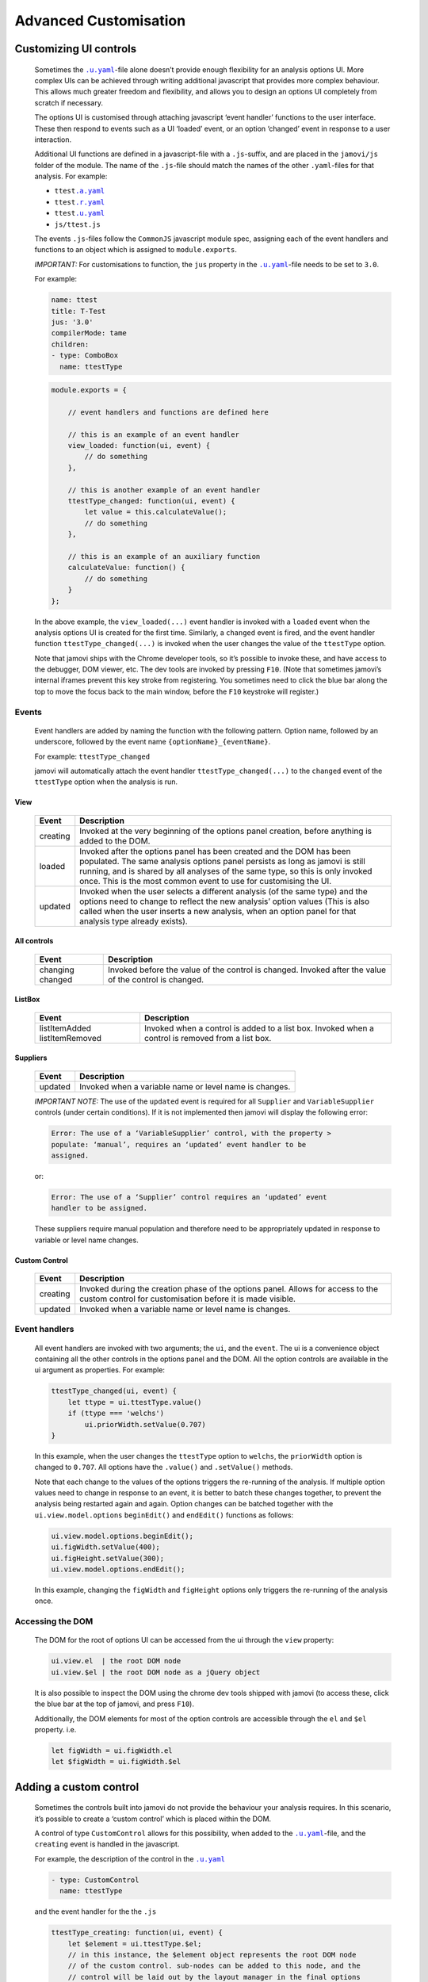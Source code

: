 .. sectionauthor:: Jonathon Love

======================
Advanced Customisation
======================

Customizing UI controls
-----------------------

   Sometimes the |uyaml|_-file alone doesn’t provide enough flexibility for an analysis options UI. More complex UIs can be achieved through writing additional
   javascript that provides more complex behaviour. This allows much greater freedom and flexibility, and allows you to design an options UI completely from
   scratch if necessary.

   The options UI is customised through attaching javascript ‘event handler’ functions to the user interface. These then respond to events such as a UI
   ‘loaded’ event, or an option ‘changed’ event in response to a user interaction.

   Additional UI functions are defined in a javascript-file with a ``.js``-suffix, and are placed in the ``jamovi/js`` folder of the module. The name of the
   ``.js``-file should match the names of the other ``.yaml``-files for that analysis. For example:

   - ``ttest``\ |ayaml|_
   - ``ttest``\ |ryaml|_
   - ``ttest``\ |uyaml|_
   - ``js/ttest.js``

   The events ``.js``-files follow the ``CommonJS`` javascript module spec, assigning each of the event handlers and functions to an object which is assigned
   to ``module.exports``.

   *IMPORTANT:* For customisations to function, the ``jus`` property in the |uyaml|_-file needs to be set to ``3.0``.

   For example:

   .. code-block:: yaml

      name: ttest
      title: T-Test
      jus: '3.0'
      compilerMode: tame
      children:
      - type: ComboBox
        name: ttestType

   .. code-block:: javascript

      module.exports = {

          // event handlers and functions are defined here

          // this is an example of an event handler
          view_loaded: function(ui, event) {
              // do something
          },

          // this is another example of an event handler
          ttestType_changed: function(ui, event) {
              let value = this.calculateValue();
              // do something
          },

          // this is an example of an auxiliary function
          calculateValue: function() {
              // do something
          }
      };

   In the above example, the ``view_loaded(...)`` event handler is invoked with a ``loaded`` event when the analysis options UI is created for the first time.
   Similarly, a ``changed`` event is fired, and the event handler function ``ttestType_changed(...)`` is invoked when the user changes the value of the
   ``ttestType`` option.

   Note that jamovi ships with the Chrome developer tools, so it’s possible to invoke these, and have access to the debugger, DOM viewer, etc. The dev tools are
   invoked by pressing ``F10``. (Note that sometimes jamovi’s internal iframes prevent this key stroke from registering. You sometimes need to click the blue bar
   along the top to move the focus back to the main window, before the ``F10`` keystroke will register.)


Events
~~~~~~

   Event handlers are added by naming the function with the following pattern. Option name, followed by an underscore, followed by the event name 
   ``{optionName}_{eventName}``.

   For example: ``ttestType_changed``

   jamovi will automatically attach the event handler ``ttestType_changed(...)`` to the ``changed`` event of the ``ttestType`` option when the analysis is run.


View
^^^^

   +--------------------------+-----------------------------------------------------------------------------------------------------------------------------------+
   | Event                    | Description                                                                                                                       |
   +==========================+===================================================================================================================================+
   | creating                 | Invoked at the very beginning of the options panel creation, before anything is added to the DOM.                                 |
   +--------------------------+-----------------------------------------------------------------------------------------------------------------------------------+
   | loaded                   | Invoked after the options panel has been created and the DOM has been populated. The same analysis options panel persists as long |
   |                          | as jamovi is still running, and is shared by all analyses of the same type, so this is only invoked once. This is the most common |
   |                          | event to use for  customising the UI.                                                                                             |
   +--------------------------+-----------------------------------------------------------------------------------------------------------------------------------+
   | updated                  | Invoked when the user selects a different analysis (of the same type) and the options need to change to reflect the new analysis’ |
   |                          | option values (This is also called when the user inserts a new analysis, when an option panel for that analysis type already      |
   |                          | exists).                                                                                                                          |
   +--------------------------+-----------------------------------------------------------------------------------------------------------------------------------+


All controls
^^^^^^^^^^^^

   +--------------------------+-----------------------------------------------------------------------------------------------------------------------------------+
   | Event                    | Description                                                                                                                       |
   +==========================+===================================================================================================================================+
   | changing                 | Invoked before the value of the control is changed.                                                                               |
   | changed                  | Invoked after the value of the control is changed.                                                                                |
   +--------------------------+-----------------------------------------------------------------------------------------------------------------------------------+


ListBox
^^^^^^^

   +--------------------------+-----------------------------------------------------------------------------------------------------------------------------------+
   | Event                    | Description                                                                                                                       |
   +==========================+===================================================================================================================================+
   | listItemAdded            | Invoked when a control is added to a list box.                                                                                    |
   | listItemRemoved          | Invoked when a control is removed from a list box.                                                                                |
   +--------------------------+-----------------------------------------------------------------------------------------------------------------------------------+


Suppliers
^^^^^^^^^

   +--------------------------+-----------------------------------------------------------------------------------------------------------------------------------+
   | Event                    | Description                                                                                                                       |
   +==========================+===================================================================================================================================+
   | updated                  | Invoked when a variable name or level name is changes.                                                                            |
   +--------------------------+-----------------------------------------------------------------------------------------------------------------------------------+

   *IMPORTANT NOTE:* The use of the ``updated`` event is required for all ``Supplier`` and ``VariableSupplier`` controls (under certain conditions). If it is not
   implemented then jamovi will display the following error:

   .. code:: text

      Error: The use of a ‘VariableSupplier’ control, with the property >
      populate: ‘manual’, requires an ‘updated’ event handler to be
      assigned.

   or:

   .. code:: text

      Error: The use of a ‘Supplier’ control requires an ‘updated’ event
      handler to be assigned.

   These suppliers require manual population and therefore need to be appropriately updated in response to variable or level name changes.


Custom Control
^^^^^^^^^^^^^^

   +--------------------------+-----------------------------------------------------------------------------------------------------------------------------------+
   | Event                    | Description                                                                                                                       |
   +==========================+===================================================================================================================================+
   | creating                 | Invoked during the creation phase of the options panel. Allows for access to the custom control for customisation before it is    |
   |                          | made visible.                                                                                                                     |
   +--------------------------+-----------------------------------------------------------------------------------------------------------------------------------+
   | updated                  | Invoked when a variable name or level name is changes.                                                                            |
   +--------------------------+-----------------------------------------------------------------------------------------------------------------------------------+


Event handlers
~~~~~~~~~~~~~~

   All event handlers are invoked with two arguments; the ``ui``, and the ``event``. The ui is a convenience object containing all the other controls in the
   options panel and the DOM. All the option controls are available in the ui argument as properties. For example:

   .. code-block:: javascript

      ttestType_changed(ui, event) {
          let ttype = ui.ttestType.value()
          if (ttype === 'welchs')
              ui.priorWidth.setValue(0.707)
      }

   In this example, when the user changes the ``ttestType`` option to ``welchs``, the ``priorWidth`` option is changed to ``0.707``. All options have the
   ``.value()`` and ``.setValue()`` methods.

   Note that each change to the values of the options triggers the re-running of the analysis. If multiple option values need to change in response to an event,
   it is better to batch these changes together, to prevent the analysis being restarted again and again. Option changes can be batched together with the
   ``ui.view.model.options`` ``beginEdit()`` and ``endEdit()`` functions as follows:

   .. code-block:: javascript

      ui.view.model.options.beginEdit();
      ui.figWidth.setValue(400);
      ui.figHeight.setValue(300);
      ui.view.model.options.endEdit();

   In this example, changing the ``figWidth`` and ``figHeight`` options only triggers the re-running of the analysis once.


Accessing the DOM
~~~~~~~~~~~~~~~~~

   The DOM for the root of options UI can be accessed from the ui through the ``view`` property:

   .. code-block:: javascript

      ui.view.el  | the root DOM node
      ui.view.$el | the root DOM node as a jQuery object

   It is also possible to inspect the DOM using the chrome dev tools shipped with jamovi (to access these, click the blue bar at the top of jamovi, and press
   ``F10``).

   Additionally, the DOM elements for most of the option controls are accessible through the ``el`` and ``$el`` property. i.e.

   .. code-block:: javascript

      let figWidth = ui.figWidth.el
      let $figWidth = ui.figWidth.$el


Adding a custom control
-----------------------

   Sometimes the controls built into jamovi do not provide the behaviour your analysis requires. In this scenario, it’s possible to create a ‘custom control’
   which is placed within the DOM.

   A control of type ``CustomControl`` allows for this possibility, when added to the |uyaml|_-file, and the ``creating`` event is handled in the javascript.

   For example, the description of the control in the |uyaml|_

   .. code-block:: yaml

      - type: CustomControl
        name: ttestType

   and the event handler for the the ``.js``

   .. code-block:: javascript

      ttestType_creating: function(ui, event) {
          let $element = ui.ttestType.$el;
          // in this instance, the $element object represents the root DOM node
          // of the custom control. sub-nodes can be added to this node, and the
          // control will be laid out by the layout manager in the final options
          // UI
      }


Options UI from scratch
-----------------------

   Sometimes an analysis requires a very radical UI design that can’t be accommodated by the standard UI controls or a custom control. If this is the case, an
   entirely custom UI may need to be developed.

   To achieve this, the options and their types are defined as usual in the |ayaml|_-file, however, each option is marked as ``hidden: true``. This prevents
   ``jmvtools`` from (re)adding the standard UI controls into the |uyaml|_-file, allowing you to implement them yourself.

   To construct the UI, all the DOM setup for the custom panel should occur in a ``creating`` event handler for the ``view`` control.

   .. code-block:: javascript

      'use strict';

      module.exports = {

          view_creating: function(ui, event) {
              let $panel = ui.view.$el;
              // in this instance, the $panel object represents the root DOM node
              // of the options panel. sub-nodes can be added to this node.
          }
      }

.. ------------------------------------------------------------------------------------------------------------------------------------------------------------

.. |ayaml|                             replace:: ``.a.yaml``
.. _ayaml:                             dh_api_analysis-definition.html

.. |ryaml|                             replace:: ``.r.yaml``
.. _ryaml:                             dh_api_results-definition.html

.. |uyaml|                             replace:: ``.u.yaml``
.. _uyaml:                             dh_api_ui-definition.html

